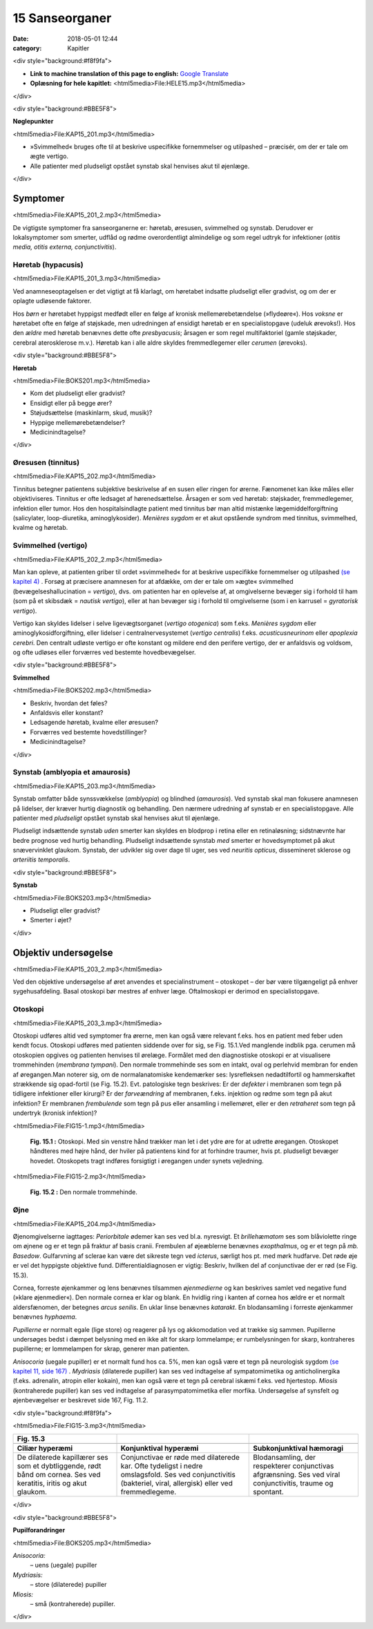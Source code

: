15 Sanseorganer
***************

:date: 2018-05-01 12:44
:category: Kapitler

<div style="background:#f8f9fa">

* **Link to machine translation of this page to english:** `Google Translate <https://translate.google.com/translate?sl=da&hl=en&u=http://wiki.hoer-laegedansk.dk/15_Sanseorganer>`__
* **Oplæsning for hele kapitlet:** <html5media>File:HELE15.mp3</html5media>

</div>

<div style="background:#BBE5F8">

**Nøglepunkter**

<html5media>File:KAP15_201.mp3</html5media>

* »Svimmelhed« bruges ofte til at beskrive uspecifikke fornemmelser
  og utilpashed – præcisér, om der er tale om ægte vertigo.
* Alle patienter med pludseligt opstået synstab skal henvises akut til
  øjenlæge.
  
</div>

Symptomer
=========

<html5media>File:KAP15_201_2.mp3</html5media>

De vigtigste symptomer fra sanseorganerne er: høretab, øresusen, svimmelhed
og synstab. Derudover er lokalsymptomer som smerter, udflåd
og rødme overordentligt almindelige og som regel udtryk for infektioner
(*otitis media, otitis externa, conjunctivitis*).

Høretab (hypacusis)
-------------------

<html5media>File:KAP15_201_3.mp3</html5media>

Ved anamneseoptagelsen er det vigtigt at få klarlagt, om høretabet indsatte
pludseligt eller gradvist, og om der er oplagte udløsende faktorer.

Hos *børn* er høretabet hyppigst medfødt eller en følge af kronisk mellemørebetændelse
(»flydeøre«). Hos *voksne* er høretabet ofte en følge af
støjskade, men udredningen af ensidigt høretab er en specialistopgave
(udeluk ørevoks!). Hos den *ældre* med høretab benævnes dette ofte *presbyacusis*;
årsagen er som regel multifaktoriel (gamle støjskader, cerebral
aterosklerose m.v.). Høretab kan i alle aldre skyldes fremmedlegemer
eller *cerumen* (ørevoks).

<div style="background:#BBE5F8">

**Høretab**

<html5media>File:BOKS201.mp3</html5media>

* Kom det pludseligt eller gradvist?
* Ensidigt eller på begge ører?
* Støjudsættelse (maskinlarm, skud, musik)?
* Hyppige mellemørebetændelser?
* Medicinindtagelse?

</div>

Øresusen (tinnitus)
-------------------

<html5media>File:KAP15_202.mp3</html5media>

Tinnitus betegner patientens subjektive beskrivelse af en susen eller ringen
for ørerne. Fænomenet kan ikke måles eller objektiviseres. Tinnitus er
ofte ledsaget af hørenedsættelse. Årsagen er som ved høretab: støjskader,
fremmedlegemer, infektion eller tumor. Hos den hospitalsindlagte patient
med tinnitus bør man altid mistænke lægemiddelforgiftning (salicylater,
loop-diuretika, aminoglykosider).
*Menières sygdom* er et akut opstående syndrom med tinnitus, svimmelhed,
kvalme og høretab.

Svimmelhed (vertigo)
--------------------

<html5media>File:KAP15_202_2.mp3</html5media>

Man kan opleve, at patienten griber til ordet »svimmelhed« for at beskrive
uspecifikke fornemmelser og utilpashed `(se kapitel 4) <4_Almene_symptomer_og_fund.rst#>`__ . Forsøg at
præcisere anamnesen for at afdække, om der er tale om »ægte« svimmelhed
(bevægelseshallucination = *vertigo*), dvs. om patienten har en oplevelse
af, at omgivelserne bevæger sig i forhold til ham (som på et skibsdæk
= *nautisk vertigo*), eller at han bevæger sig i forhold til omgivelserne
(som i en karrusel = *gyratorisk vertigo*).

Vertigo kan skyldes lidelser i selve ligevægtsorganet (*vertigo otogenica*)
som f.eks. *Menières sygdom* eller aminoglykosidforgiftning, eller lidelser i
centralnervesystemet (*vertigo centralis*) f.eks. *acusticusneurinom* eller
*apoplexia cerebri*. Den centralt udløste vertigo er ofte konstant og mildere
end den perifere vertigo, der er anfaldsvis og voldsom, og ofte udløses
eller forværres ved bestemte hovedbevægelser.

<div style="background:#BBE5F8">

**Svimmelhed**

<html5media>File:BOKS202.mp3</html5media>

* Beskriv, hvordan det føles?
* Anfaldsvis eller konstant?
* Ledsagende høretab, kvalme eller øresusen?
* Forværres ved bestemte hovedstillinger?
* Medicinindtagelse?

</div>

Synstab (amblyopia et amaurosis)
--------------------------------

<html5media>File:KAP15_203.mp3</html5media>

Synstab omfatter både synssvækkelse (*amblyopia*) og blindhed (*amaurosis*).
Ved synstab skal man fokusere anamnesen på lidelser, der kræver
hurtig diagnostik og behandling. Den nærmere udredning af synstab er
en specialistopgave. Alle patienter med *pludseligt* opstået synstab skal
henvises akut til øjenlæge.

Pludseligt indsættende synstab *uden* smerter kan skyldes en blodprop i
retina eller en retinaløsning; sidstnævnte har bedre prognose ved hurtig
behandling. Pludseligt indsættende synstab *med* smerter er hovedsymptomet
på akut snævervinklet glaukom. Synstab, der udvikler sig over
dage til uger, ses ved *neuritis opticus*, dissemineret sklerose og *arteriitis temporalis*.

<div style="background:#BBE5F8">

**Synstab**

<html5media>File:BOKS203.mp3</html5media>

* Pludseligt eller gradvist?
* Smerter i øjet?

</div>

Objektiv undersøgelse
=====================

<html5media>File:KAP15_203_2.mp3</html5media>

Ved den objektive undersøgelse af øret anvendes et specialinstrument –
otoskopet – der bør være tilgængeligt på enhver sygehusafdeling. Basal
otoskopi bør mestres af enhver læge. Oftalmoskopi er derimod en specialistopgave.

Otoskopi
--------

<html5media>File:KAP15_203_3.mp3</html5media>

Otoskopi udføres altid ved symptomer fra ørerne, men kan også være
relevant f.eks. hos en patient med feber uden kendt focus. Otoskopi
udføres med patienten siddende over for sig, se Fig. 15.1.Ved manglende
indblik pga. cerumen må otoskopien opgives og patienten henvises til
ørelæge. Formålet med den diagnostiske otoskopi er at visualisere 
trommehinden (*membrana tympani*). Den normale trommehinde ses som en
intakt, oval og perlehvid membran for enden af øregangen.Man noterer
sig, om de normalanatomiske kendemærker ses: lysrefleksen nedadtilfortil
og hammerskaftet strækkende sig opad-fortil (se Fig. 15.2). Evt.
patologiske tegn beskrives: Er der *defekter* i membranen som tegn på tidligere
infektioner eller kirurgi? Er der *farveændring* af membranen, f.eks.
injektion og rødme som tegn på akut infektion? Er membranen *frembulende*
som tegn på pus eller ansamling i mellemøret, eller er den *retraheret*
som tegn på undertryk (kronisk infektion)?

<html5media>File:FIG15-1.mp3</html5media>

.. figure:: Figurer/FIG15-1_png.png
   :width: 300 px
   :alt:  Fig. 15.1 Otoskopi.

   **Fig. 15.1 :** 
   Otoskopi. Med sin venstre
   hånd trækker man let i det ydre øre for
   at udrette øregangen. Otoskopet håndteres
   med højre hånd, der hviler på patientens
   kind for at forhindre traumer,
   hvis pt. pludseligt bevæger hovedet.
   Otoskopets tragt indføres forsigtigt i øregangen
   under synets vejledning.

<html5media>File:FIG15-2.mp3</html5media>

.. figure:: Figurer/FIG15-2_png.png
   :width: 300 px
   :alt:  Fig. 15.2 Den normale trommehinde.

   **Fig. 15.2 :** 
   Den normale trommehinde.

Øjne
----

<html5media>File:KAP15_204.mp3</html5media>

Øjenomgivelserne iagttages: *Periorbitale* ødemer kan ses ved bl.a. nyresvigt.
Et *brillehæmatom* ses som blåviolette ringe om øjnene og er et tegn
på fraktur af basis cranii. Frembulen af øjeæblerne benævnes *exopthalmus*,
og er et tegn på *mb. Basedow*. Gulfarvning af sclerae kan være det
sikreste tegn ved *icterus*, særligt hos pt. med mørk hudfarve.
Det røde øje er vel det hyppigste objektive fund. Differentialdiagnosen
er vigtig: Beskriv, hvilken del af conjunctivae der er rød (se Fig. 15.3).

Cornea, forreste øjenkammer og lens benævnes tilsammen *øjenmedierne*
og kan beskrives samlet ved negative fund (»klare øjenmedier«).
Den normale cornea er klar og blank. En hvidlig ring i kanten af cornea
hos ældre er et normalt aldersfænomen, der betegnes *arcus senilis*. En
uklar linse benævnes *katarakt*. En blodansamling i forreste øjenkammer
benævnes *hyphaema*.

*Pupillerne* er normalt egale (lige store) og reagerer på lys og akkomodation
ved at trække sig sammen. Pupillerne undersøges bedst i dæmpet
belysning med en ikke alt for skarp lommelampe; er rumbelysningen for
skarp, kontraheres pupillerne; er lommelampen for skrap, generer man
patienten. 

*Anisocoria* (uegale pupiller) er et normalt fund hos ca. 5%, men kan
også være et tegn på neurologisk sygdom `(se kapitel 11, side 167) <11_Centralnervesystemet.rst#Hjernenerverne>`__ . *Mydriasis*
(dilaterede pupiller) kan ses ved indtagelse af sympatomimetika
og anticholinergika (f.eks. adrenalin, atropin eller kokain), men kan også
være et tegn på cerebral iskæmi f.eks. ved hjertestop. *Miosis* (kontraherede
pupiller) kan ses ved indtagelse af parasympatomimetika eller morfika.
Undersøgelse af synsfelt og øjenbevægelser er beskrevet side 167, Fig.
11.2. 

<div style="background:#f8f9fa">

<html5media>File:FIG15-3.mp3</html5media>

.. |logo3A| image:: Figurer/FIG15-3A_png.png
   :width: 200 px
.. |logo3B| image:: Figurer/FIG15-3B_png.png
   :width: 200 px
.. |logo3C| image:: Figurer/FIG15-3C_png.png
   :width: 200 px

+--------------------+--------------------------+-----------------------------+
|**Fig. 15.3**       |                          |                             |
+====================+==========================+=============================+
||logo3A|            ||logo3B|                  ||logo3C|                     |
+--------------------+--------------------------+-----------------------------+
|**Ciliær hyperæmi** |**Konjunktival hyperæmi** |**Subkonjunktival hæmoragi** |
+--------------------+--------------------------+-----------------------------+
|De dilaterede       |Conjunctivae er røde med  |Blodansamling, der           |
|kapillærer ses som  |dilaterede kar. Ofte      |respekterer conjunctivas     |
|et dybtliggende,    |tydeligst i nedre         |afgrænsning. Ses ved viral   |
|rødt bånd om cornea.|omslagsfold. Ses ved      |conjunctivitis, traume og    |
|Ses ved keratitis,  |conjunctivitis (bakteriel,|spontant.                    |
|iritis og akut      |viral, allergisk) eller   |                             |
|glaukom.            |ved fremmedlegeme.        |                             |
+--------------------+--------------------------+-----------------------------+

</div>

<div style="background:#BBE5F8">

**Pupilforandringer**

<html5media>File:BOKS205.mp3</html5media>

*Anisocoria:*
  – uens (uegale) pupiller
*Mydriasis:*
  – store (dilaterede) pupiller
*Miosis:*
  – små (kontraherede) pupiller.

</div>